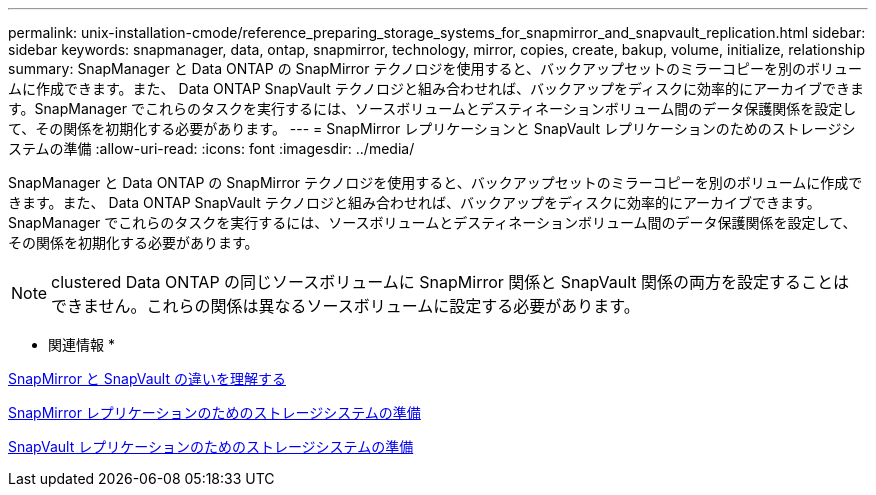 ---
permalink: unix-installation-cmode/reference_preparing_storage_systems_for_snapmirror_and_snapvault_replication.html 
sidebar: sidebar 
keywords: snapmanager, data, ontap, snapmirror, technology, mirror, copies, create, bakup, volume, initialize, relationship 
summary: SnapManager と Data ONTAP の SnapMirror テクノロジを使用すると、バックアップセットのミラーコピーを別のボリュームに作成できます。また、 Data ONTAP SnapVault テクノロジと組み合わせれば、バックアップをディスクに効率的にアーカイブできます。SnapManager でこれらのタスクを実行するには、ソースボリュームとデスティネーションボリューム間のデータ保護関係を設定して、その関係を初期化する必要があります。 
---
= SnapMirror レプリケーションと SnapVault レプリケーションのためのストレージシステムの準備
:allow-uri-read: 
:icons: font
:imagesdir: ../media/


[role="lead"]
SnapManager と Data ONTAP の SnapMirror テクノロジを使用すると、バックアップセットのミラーコピーを別のボリュームに作成できます。また、 Data ONTAP SnapVault テクノロジと組み合わせれば、バックアップをディスクに効率的にアーカイブできます。SnapManager でこれらのタスクを実行するには、ソースボリュームとデスティネーションボリューム間のデータ保護関係を設定して、その関係を初期化する必要があります。


NOTE: clustered Data ONTAP の同じソースボリュームに SnapMirror 関係と SnapVault 関係の両方を設定することはできません。これらの関係は異なるソースボリュームに設定する必要があります。

* 関連情報 *

xref:concept_understanding_the_differences_between_snapmirror_and_snapvault.adoc[SnapMirror と SnapVault の違いを理解する]

xref:task_preparing_storage_systems_for_snapmirror_replication.adoc[SnapMirror レプリケーションのためのストレージシステムの準備]

xref:task_preparing_storage_systems_for_snapvault_replication.adoc[SnapVault レプリケーションのためのストレージシステムの準備]
